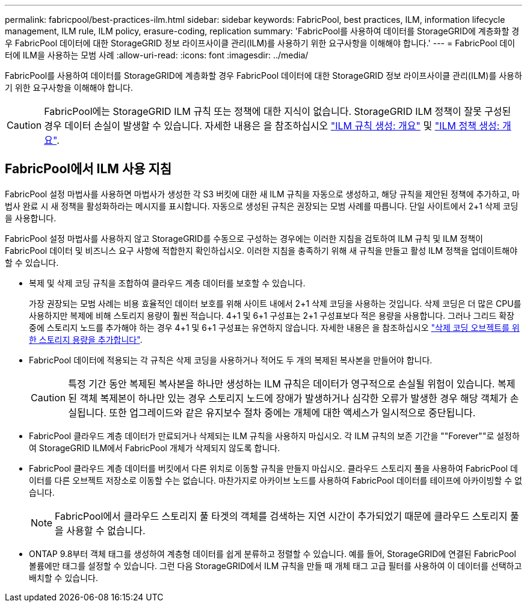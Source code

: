 ---
permalink: fabricpool/best-practices-ilm.html 
sidebar: sidebar 
keywords: FabricPool, best practices, ILM, information lifecycle management, ILM rule, ILM policy, erasure-coding, replication 
summary: 'FabricPool를 사용하여 데이터를 StorageGRID에 계층화할 경우 FabricPool 데이터에 대한 StorageGRID 정보 라이프사이클 관리(ILM)를 사용하기 위한 요구사항을 이해해야 합니다.' 
---
= FabricPool 데이터에 ILM을 사용하는 모범 사례
:allow-uri-read: 
:icons: font
:imagesdir: ../media/


[role="lead"]
FabricPool를 사용하여 데이터를 StorageGRID에 계층화할 경우 FabricPool 데이터에 대한 StorageGRID 정보 라이프사이클 관리(ILM)를 사용하기 위한 요구사항을 이해해야 합니다.


CAUTION: FabricPool에는 StorageGRID ILM 규칙 또는 정책에 대한 지식이 없습니다. StorageGRID ILM 정책이 잘못 구성된 경우 데이터 손실이 발생할 수 있습니다. 자세한 내용은 을 참조하십시오 link:../ilm/what-ilm-rule-is.html["ILM 규칙 생성: 개요"] 및 link:../ilm/creating-ilm-policy.html["ILM 정책 생성: 개요"].



== FabricPool에서 ILM 사용 지침

FabricPool 설정 마법사를 사용하면 마법사가 생성한 각 S3 버킷에 대한 새 ILM 규칙을 자동으로 생성하고, 해당 규칙을 제안된 정책에 추가하고, 마법사 완료 시 새 정책을 활성화하라는 메시지를 표시합니다. 자동으로 생성된 규칙은 권장되는 모범 사례를 따릅니다. 단일 사이트에서 2+1 삭제 코딩을 사용합니다.

FabricPool 설정 마법사를 사용하지 않고 StorageGRID를 수동으로 구성하는 경우에는 이러한 지침을 검토하여 ILM 규칙 및 ILM 정책이 FabricPool 데이터 및 비즈니스 요구 사항에 적합한지 확인하십시오. 이러한 지침을 충족하기 위해 새 규칙을 만들고 활성 ILM 정책을 업데이트해야 할 수 있습니다.

* 복제 및 삭제 코딩 규칙을 조합하여 클라우드 계층 데이터를 보호할 수 있습니다.
+
가장 권장되는 모범 사례는 비용 효율적인 데이터 보호를 위해 사이트 내에서 2+1 삭제 코딩을 사용하는 것입니다. 삭제 코딩은 더 많은 CPU를 사용하지만 복제에 비해 스토리지 용량이 훨씬 적습니다. 4+1 및 6+1 구성표는 2+1 구성표보다 적은 용량을 사용합니다. 그러나 그리드 확장 중에 스토리지 노드를 추가해야 하는 경우 4+1 및 6+1 구성표는 유연하지 않습니다. 자세한 내용은 을 참조하십시오 link:../expand/adding-storage-capacity-for-erasure-coded-objects.html["삭제 코딩 오브젝트를 위한 스토리지 용량을 추가합니다"].

* FabricPool 데이터에 적용되는 각 규칙은 삭제 코딩을 사용하거나 적어도 두 개의 복제된 복사본을 만들어야 합니다.
+

CAUTION: 특정 기간 동안 복제된 복사본을 하나만 생성하는 ILM 규칙은 데이터가 영구적으로 손실될 위험이 있습니다. 복제된 객체 복제본이 하나만 있는 경우 스토리지 노드에 장애가 발생하거나 심각한 오류가 발생한 경우 해당 객체가 손실됩니다. 또한 업그레이드와 같은 유지보수 절차 중에는 개체에 대한 액세스가 일시적으로 중단됩니다.

* FabricPool 클라우드 계층 데이터가 만료되거나 삭제되는 ILM 규칙을 사용하지 마십시오. 각 ILM 규칙의 보존 기간을 ""Forever""로 설정하여 StorageGRID ILM에서 FabricPool 개체가 삭제되지 않도록 합니다.
* FabricPool 클라우드 계층 데이터를 버킷에서 다른 위치로 이동할 규칙을 만들지 마십시오. 클라우드 스토리지 풀을 사용하여 FabricPool 데이터를 다른 오브젝트 저장소로 이동할 수는 없습니다. 마찬가지로 아카이브 노드를 사용하여 FabricPool 데이터를 테이프에 아카이빙할 수 없습니다.
+

NOTE: FabricPool에서 클라우드 스토리지 풀 타겟의 객체를 검색하는 지연 시간이 추가되었기 때문에 클라우드 스토리지 풀을 사용할 수 없습니다.

* ONTAP 9.8부터 객체 태그를 생성하여 계층형 데이터를 쉽게 분류하고 정렬할 수 있습니다. 예를 들어, StorageGRID에 연결된 FabricPool 볼륨에만 태그를 설정할 수 있습니다. 그런 다음 StorageGRID에서 ILM 규칙을 만들 때 개체 태그 고급 필터를 사용하여 이 데이터를 선택하고 배치할 수 있습니다.

